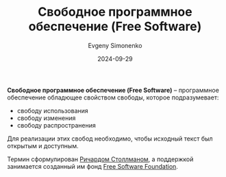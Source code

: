 :PROPERTIES:
:ID:       acc2a94c-32ea-40c4-86a0-d8de3085f574
:END:
#+TITLE: Свободное программное обеспечение (Free Software)
#+AUTHOR: Evgeny Simonenko
#+LANGUAGE: Russian
#+LICENSE: CC BY-SA 4.0
#+DATE: 2024-09-29

*Свободное программное обеспечение (Free Software)* -- программное обеспечение обладющее свойством свободы, которое подразумевает:

- свободу использования
- свободу изменения
- свободу распространения

Для реализации этих свобод необходимо, чтобы исходный текст был открытым и доступным.

Термин сформулирован [[id:f8ef55e5-52fb-45a9-8886-773cc96bd660][Ричардом Столлманом]], а поддержкой занимается созданный им фонд [[id:5e2cc969-cf42-42b6-acd2-c0cfc1b22bab][Free Software Foundation]].
